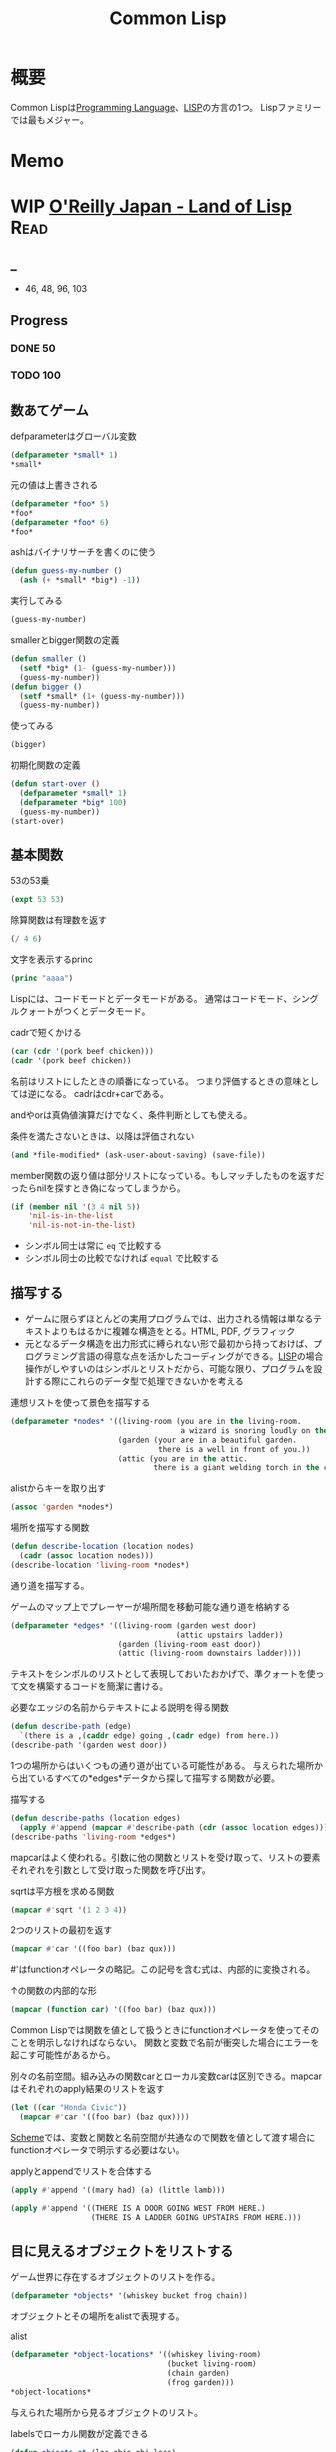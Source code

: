 :PROPERTIES:
:ID:       2337587f-0d95-484f-922a-f4cca1ace49e
:header-args+: :wrap :results raw
:END:
#+title: Common Lisp
* 概要
Common Lispは[[id:868ac56a-2d42-48d7-ab7f-7047c85a8f39][Programming Language]]、[[id:18fbe00f-4ec8-4ca0-adfa-2d1381669642][LISP]]の方言の1つ。
Lispファミリーでは最もメジャー。
* Memo
* WIP [[https://www.oreilly.co.jp/books/9784873115870/][O'Reilly Japan - Land of Lisp]]                                    :Read:
:LOGBOOK:
CLOCK: [2022-02-21 Mon 10:33]--[2022-02-21 Mon 10:59] =>  0:26
CLOCK: [2022-02-20 Sun 22:35]--[2022-02-20 Sun 23:00] =>  0:25
CLOCK: [2022-02-20 Sun 22:08]--[2022-02-20 Sun 22:33] =>  0:25
CLOCK: [2022-02-20 Sun 21:33]--[2022-02-20 Sun 21:58] =>  0:25
CLOCK: [2022-02-20 Sun 21:05]--[2022-02-20 Sun 21:31] =>  0:26
CLOCK: [2022-02-18 Fri 23:28]--[2022-02-18 Fri 23:53] =>  0:25
CLOCK: [2022-02-18 Fri 22:53]--[2022-02-18 Fri 23:18] =>  0:25
CLOCK: [2022-02-17 Thu 10:28]--[2022-02-17 Thu 10:53] =>  0:25
CLOCK: [2022-02-17 Thu 09:27]--[2022-02-17 Thu 09:52] =>  0:25
CLOCK: [2022-02-17 Thu 09:53]--[2022-02-17 Thu 10:18] =>  0:25
:END:
** _
- 46, 48, 96, 103
** Progress
*** DONE 50
CLOSED: [2022-02-17 Thu 23:42] DEADLINE: <2022-02-17 Thu 23:59>
*** TODO 100
DEADLINE: <2022-02-18 Fri 23:59>
** 数あてゲーム
#+caption: defparameterはグローバル変数
#+begin_src lisp
  (defparameter *small* 1)
  *small*
#+end_src

#+RESULTS:
#+begin_results
1
#+end_results

#+caption: 元の値は上書きされる
#+begin_src lisp
  (defparameter *foo* 5)
  ,*foo*
  (defparameter *foo* 6)
  ,*foo*
#+end_src

#+RESULTS:
#+begin_results
6
#+end_results

#+caption: ashはバイナリサーチを書くのに使う
#+begin_src lisp
  (defun guess-my-number ()
    (ash (+ *small* *big*) -1))
#+end_src

#+RESULTS:
#+begin_results
GUESS-MY-NUMBER
#+end_results

#+caption: 実行してみる
#+begin_src lisp
  (guess-my-number)
#+end_src

#+RESULTS:
#+begin_results
50
#+end_results

#+caption: smallerとbigger関数の定義
#+begin_src lisp
  (defun smaller ()
    (setf *big* (1- (guess-my-number)))
    (guess-my-number))
  (defun bigger ()
    (setf *small* (1+ (guess-my-number)))
    (guess-my-number))
#+end_src

#+RESULTS:
#+begin_results
BIGGER
#+end_results

#+caption: 使ってみる
#+begin_src lisp
  (bigger)
#+end_src

#+RESULTS:
#+begin_results
75
#+end_results

#+caption: 初期化関数の定義
#+begin_src lisp
  (defun start-over ()
    (defparameter *small* 1)
    (defparameter *big* 100)
    (guess-my-number))
  (start-over)
#+end_src

#+RESULTS:
#+begin_results
50
#+end_results
** 基本関数
#+caption: 53の53乗
#+begin_src lisp
(expt 53 53)
#+end_src

#+RESULTS:
#+begin_results
24356848165022712132477606520104725518533453128685640844505130879576720609150223301256150373
#+end_results

#+caption: 除算関数は有理数を返す
#+begin_src lisp
(/ 4 6)
#+end_src

#+RESULTS:
#+begin_results
2/3
#+end_results

#+caption: 文字を表示するprinc
#+begin_src lisp
(princ "aaaa")
#+end_src

#+RESULTS:
#+begin_results
aaaa
#+end_results

Lispには、コードモードとデータモードがある。
通常はコードモード、シングルクォートがつくとデータモード。

#+caption: cadrで短くかける
#+begin_src lisp
  (car (cdr '(pork beef chicken)))
  (cadr '(pork beef chicken))
#+end_src
名前はリストにしたときの順番になっている。
つまり評価するときの意味としては逆になる。
cadrはcdr+carである。

andやorは真偽値演算だけでなく、条件判断としても使える。
#+caption: 条件を満たさないときは、以降は評価されない
#+begin_src lisp
  (and *file-modified* (ask-user-about-saving) (save-file))
#+end_src

member関数の返り値は部分リストになっている。もしマッチしたものを返すだったらnilを探すとき偽になってしまうから。
#+caption:
#+begin_src lisp
  (if (member nil '(3 4 nil 5))
      'nil-is-in-the-list
      'nil-is-not-in-the-list)
#+end_src

- シンボル同士は常に ~eq~ で比較する
- シンボル同士の比較でなければ ~equal~ で比較する
** 描写する
- ゲームに限らずほとんどの実用プログラムでは、出力される情報は単なるテキストよりもはるかに複雑な構造をとる。HTML, PDF, グラフィック
- 元となるデータ構造を出力形式に縛られない形で最初から持っておけば、プログラミング言語の得意な点を活かしたコーディングができる。[[id:18fbe00f-4ec8-4ca0-adfa-2d1381669642][LISP]]の場合操作がしやすいのはシンボルとリストだから、可能な限り、プログラムを設計する際にこれらのデータ型で処理できないかを考える

#+caption: 連想リストを使って景色を描写する
#+begin_src lisp
  (defparameter *nodes* '((living-room (you are in the living-room.
                                        a wizard is snoring loudly on the couch.))
                          (garden (your are in a beautiful garden.
                                   there is a well in front of you.))
                          (attic (you are in the attic.
                                  there is a giant welding torch in the corner.))))
#+end_src

#+RESULTS:
#+begin_results
*NODES*
#+end_results

#+caption: alistからキーを取り出す
#+begin_src lisp
  (assoc 'garden *nodes*)
#+end_src

#+RESULTS:
#+begin_results
(GARDEN (YOUR ARE IN A BEAUTIFUL GARDEN. THERE IS A WELL IN FRONT OF YOU.))
#+end_results

#+caption: 場所を描写する関数
#+begin_src lisp
  (defun describe-location (location nodes)
    (cadr (assoc location nodes)))
  (describe-location 'living-room *nodes*)
#+end_src

#+RESULTS:
#+begin_results
(YOU ARE IN THE LIVING-ROOM. A WIZARD IS SNORING LOUDLY ON THE COUCH.)
#+end_results

通り道を描写する。
#+caption: ゲームのマップ上でプレーヤーが場所間を移動可能な通り道を格納する
#+begin_src lisp
  (defparameter *edges* '((living-room (garden west door)
                                       (attic upstairs ladder))
                          (garden (living-room east door))
                          (attic (living-room downstairs ladder))))
#+end_src

#+RESULTS:
#+begin_results
*EDGES*
#+end_results

テキストをシンボルのリストとして表現しておいたおかげで、準クォートを使って文を構築するコードを簡潔に書ける。

#+caption: 必要なエッジの名前からテキストによる説明を得る関数
#+begin_src lisp
  (defun describe-path (edge)
    `(there is a ,(caddr edge) going ,(cadr edge) from here.))
  (describe-path '(garden west door))
#+end_src

#+RESULTS:
#+begin_results
(THERE IS A DOOR GOING WEST FROM HERE.)
#+end_results

1つの場所からはいくつもの通り道が出ている可能性がある。
与えられた場所から出ているすべての*edges*データから探して描写する関数が必要。

#+caption: 描写する
#+begin_src lisp
  (defun describe-paths (location edges)
    (apply #'append (mapcar #'describe-path (cdr (assoc location edges)))))
  (describe-paths 'living-room *edges*)
#+end_src

#+RESULTS:
#+begin_results
(THERE IS A DOOR GOING WEST FROM HERE. THERE IS A LADDER GOING UPSTAIRS FROM
 HERE.)
#+end_results

mapcarはよく使われる。引数に他の関数とリストを受け取って、リストの要素それぞれを引数として受け取った関数を呼び出す。
#+caption: sqrtは平方根を求める関数
#+begin_src lisp
(mapcar #'sqrt '(1 2 3 4))
#+end_src

#+RESULTS:
#+begin_results
(1 1.4142135 1.7320508 2)
#+end_results

#+caption: 2つのリストの最初を返す
#+begin_src lisp
  (mapcar #'car '((foo bar) (baz qux)))
#+end_src

#+RESULTS:
#+begin_results
(FOO BAZ)
#+end_results

#'はfunctionオペレータの略記。この記号を含む式は、内部的に変換される。
#+caption: ↑の関数の内部的な形
#+begin_src lisp
  (mapcar (function car) '((foo bar) (baz qux)))
#+end_src

#+RESULTS:
#+begin_results
(FOO BAZ)
#+end_results

Common Lispでは関数を値として扱うときにfunctionオペレータを使ってそのことを明示しなければならない。
関数と変数で名前が衝突した場合にエラーを起こす可能性があるから。

#+caption: 別々の名前空間。組み込みの関数carとローカル変数carは区別できる。mapcarはそれぞれのapply結果のリストを返す
#+begin_src lisp
  (let ((car "Honda Civic"))
    (mapcar #'car '((foo bar) (baz qux))))
#+end_src

#+RESULTS:
#+begin_results
(FOO BAZ)
#+end_results

[[id:53a7a781-8398-4069-8735-6ac5b8c3bc05][Scheme]]では、変数と関数と名前空間が共通なので関数を値として渡す場合にfunctionオペレータで明示する必要はない。

#+caption: applyとappendでリストを合体する
#+begin_src lisp
  (apply #'append '((mary had) (a) (little lamb)))
#+end_src

#+RESULTS:
#+begin_results
(MARY HAD A LITTLE LAMB)
#+end_results

#+caption:
#+begin_src lisp
  (apply #'append '((THERE IS A DOOR GOING WEST FROM HERE.)
                    (THERE IS A LADDER GOING UPSTAIRS FROM HERE.)))
#+end_src

** 目に見えるオブジェクトをリストする
ゲーム世界に存在するオブジェクトのリストを作る。

#+caption:
#+begin_src lisp
(defparameter *objects* '(whiskey bucket frog chain))
#+end_src

#+RESULTS:
#+begin_results
*OBJECTS*
#+end_results

オブジェクトとその場所をalistで表現する。
#+caption: alist
#+begin_src lisp
  (defparameter *object-locations* '((whiskey living-room)
                                     (bucket living-room)
                                     (chain garden)
                                     (frog garden)))
  *object-locations*
#+end_src

#+RESULTS:
#+begin_results
((WHISKEY LIVING-ROOM) (BUCKET LIVING-ROOM) (CHAIN GARDEN) (FROG GARDEN))
#+end_results

与えられた場所から見るオブジェクトのリスト。
#+caption: labelsでローカル関数が定義できる
#+begin_src lisp
  (defun objects-at (loc objs obj-locs)
    (labels ((at-loc-p (obj)
               (eq (cadr (assoc obj obj-locs)) loc)))
      (remove-if-not #'at-loc-p objs)))
#+end_src

#+RESULTS:
#+begin_results
OBJECTS-AT
#+end_results

objects-atを使ってみる。

#+caption: living-roomにあるobjectを描写する
#+begin_src lisp
(objects-at 'living-room *objects* *object-locations*)
#+end_src

#+RESULTS:
#+begin_results
(WHISKEY BUCKET)
#+end_results

ある場所で見えるオブジェクトの一覧。

#+caption: オブジェクト一覧
#+begin_src lisp
  (defun describe-objects (loc objs obj-loc)
    (labels ((describe-obj (obj)
               `(you see a ,obj on the floor.)))
      (apply #'append (mapcar #'describe-obj (objects-at loc objs obj-loc)))))
#+end_src

#+RESULTS:
#+begin_results
DESCRIBE-OBJECTS
#+end_results

使ってみる。

#+caption:
#+begin_src lisp
  (describe-objects 'living-room *objects* *object-locations*)
#+end_src

#+RESULTS:
#+begin_results
(YOU SEE A WHISKEY ON THE FLOOR. YOU SEE A BUCKET ON THE FLOOR.)
#+end_results

** 現在地を保持する
現在値を保持する変数を作る。

#+caption: 現在地を保持する
#+begin_src lisp
  (defparameter *location* 'living-room)
  *location*
#+end_src

#+RESULTS:
#+begin_results
LIVING-ROOM
#+end_results

プレイヤーがタイプするlook関数を作る。見えるものすべてを描写する。

#+caption: 見えるものすべてを描写する
#+begin_src lisp
  (defun look ()
  (append (describe-location *location* *nodes*)
        (describe-paths *location* *edges*)
        (describe-objects *location* *objects* *object-locations*)))
  (look)
#+end_src

#+RESULTS:
#+begin_results
(YOU ARE IN THE LIVING-ROOM. A WIZARD IS SNORING LOUDLY ON THE COUCH. THERE IS
 A DOOR GOING WEST FROM HERE. THERE IS A LADDER GOING UPSTAIRS FROM HERE. YOU
 SEE A WHISKEY ON THE FLOOR. YOU SEE A BUCKET ON THE FLOOR.)
#+end_results

look関数はグローバル変数を読むから、関数的ではない。
** 動き回る
#+caption: 歩き回るwalk関数。find関数はリストから与えた要素を探す関数
#+begin_src lisp
  (defun walk (direction)
    (let ((next (find direction
                      (cdr (assoc *location* *edges*))
                      :key #'cadr)))
      (if next
          (progn (setf *location* (car next))
                 (look))
          '(you cannot go that way.))))
#+end_src

#+RESULTS:
#+begin_results
WALK
#+end_results

#+caption: findの例: シンボルyをcadrに持つような最初の要素をリストから探し出す
#+begin_src lisp
  (find 'y '((5 x) (3 y) (7 z)) :key #'cadr)
#+end_src

#+RESULTS:
#+begin_results
(3 Y)
#+end_results

#+caption: findの例2: シンボルyをcarに持つような最初の要素をリストから探し出す
#+begin_src lisp
  (find '3 '((5 x) (3 y) (7 z)) :key #'car)
#+end_src

#+RESULTS:
#+begin_results
(3 Y)
#+end_results

:key #'carはキーワード引数。
コロンで始まる名前、続く値で構成されている。

#+caption: walkを使ってみる
#+begin_src lisp
(walk 'west)
#+end_src

#+RESULTS:
#+begin_results
(YOUR ARE IN A BEAUTIFUL GARDEN. THERE IS A WELL IN FRONT OF YOU. THERE IS A
 DOOR GOING EAST FROM HERE. YOU SEE A FROG ON THE FLOOR. YOU SEE A CHAIN ON THE
 FLOOR.)
#+end_results

** オブジェクトを手に取る
pushとassocを使うことで、alistの値が変更されたかのように見せることができる。

#+caption: オブジェクトの場所を管理している変数 *object-locations*を変更する
#+begin_src lisp
  (defun pickup (object)
    (cond ((member object
                   (objects-at *location* *objects* *object-locations*))
           (push (list object 'body) *object-locations*)
           `(you are now carrying the ,object))
          (t '(you cannot get that.))))
#+end_src

#+RESULTS:
#+begin_results
PICKUP
#+end_results

#+caption: リビングに戻る
#+begin_src lisp
(walk 'east)
#+end_src

#+RESULTS:
#+begin_results
(YOU ARE IN THE LIVING-ROOM. A WIZARD IS SNORING LOUDLY ON THE COUCH. THERE IS
 A DOOR GOING WEST FROM HERE. THERE IS A LADDER GOING UPSTAIRS FROM HERE. YOU
 SEE A WHISKEY ON THE FLOOR. YOU SEE A BUCKET ON THE FLOOR.)
#+end_results

#+caption: ウィスキーを取る
#+begin_src lisp
  (pickup 'whiskey)
#+end_src

#+RESULTS:
#+begin_results
(YOU CANNOT GET THAT.)
#+end_results

#+caption: 持っているものを調べる
#+begin_src lisp
    (defun inventory ()
      (cons 'items- (objects-at 'body *objects* *object-locations*)))
#+end_src

#+RESULTS:
#+begin_results
INVENTORY
#+end_results

* TODO [[https://www.amazon.co.jp/%E5%88%9D%E3%82%81%E3%81%A6%E3%81%AE%E4%BA%BA%E3%81%AE%E3%81%9F%E3%82%81%E3%81%AELISP-%E5%A2%97%E8%A3%9C%E6%94%B9%E8%A8%82%E7%89%88-%E7%AB%B9%E5%86%85-%E9%83%81%E9%9B%84/dp/4798119415/ref=pd_vtp_3/356-6212978-4622712][初めての人のためのLISP]]                                          :Read:
DEADLINE: <2022-02-25 Fri>
:LOGBOOK:
CLOCK: [2022-02-19 Sat 20:00]--[2022-02-19 Sat 20:25] =>  0:25
CLOCK: [2022-02-18 Fri 22:02]--[2022-02-18 Fri 22:27] =>  0:25
CLOCK: [2022-02-18 Fri 21:36]--[2022-02-18 Fri 22:01] =>  0:25
CLOCK: [2022-02-18 Fri 00:09]--[2022-02-18 Fri 00:34] =>  0:25
CLOCK: [2021-12-13 Mon 22:58]--[2021-12-13 Mon 23:07] =>  0:09
CLOCK: [2021-12-13 Mon 09:15]--[2021-12-13 Mon 09:55] =>  0:40
CLOCK: [2021-12-13 Mon 00:03]--[2021-12-13 Mon 00:54] =>  0:51
:END:
** _
Lispの考え方に焦点を当てた入門本。
解説で使われているのは[[id:2337587f-0d95-484f-922a-f4cca1ace49e][Common Lisp]]。

- 128, 162, 175, 191, 201, 210, 220
** Progress
*** DONE 200
CLOSED: [2022-02-18 Fri 10:57] DEADLINE: <2022-02-18 Fri 23:59>
*** DONE 220
CLOSED: [2022-02-20 Sun 00:29] DEADLINE: <2022-02-18 Fri 23:59>
*** TODO 240
** cond
#+caption: condは条件式の処理に使う。
#+begin_src lisp
  (cond ((>= 1 1) (print 0))
        ((= 0 0) (print 1)))
#+end_src

#+RESULTS:
: 0
** member
#+caption: member関数は、リストのトップレベルに望むものがあるか調べる
#+begin_src lisp
  (defun my-member (x y)
    (cond ((null y) nil)
          ((eq x (car y)) t)
          (t (member x (cdr y)))))
  (my-member 'a '(a b))
#+end_src

#+RESULTS:
#+begin_results
T
#+end_results

#+caption: 無い場合はnilを返す
#+begin_src lisp
  (my-member 'c '(a b))
#+end_src

#+RESULTS:
#+begin_results
NIL
#+end_results
** assoc
#+caption: assoc関数は辞書を検索する
#+begin_src lisp
  (setq dict '((unum . 1) (duo . 2) (tria . 3)))
  (assoc 'unum dict)
#+end_src

#+RESULTS:
#+begin_results
(UNUM . 1)
#+end_results

#+caption: assocの定義
#+begin_src lisp
  (defun my-assoc (x y)
    (cond ((null y) nil)
          ((eq x (caar y)) (car y))
          (t (assoc x (cdr y)))))
  (my-assoc 'unum dict)
#+end_src

#+RESULTS: assocの定義
#+begin_results
(UNUM . 1)
#+end_results

** rassoc
#+caption: rassocは逆引き関数。辞書からcdrを検索する
#+begin_src lisp
  (defun my-rassoc (x y)
    (cond ((null y) nil)
          ((eq x (cdar y)) (car y))
          (t (rassoc x (cdr y)))))
  (my-rassoc 1 dict)
#+end_src

#+RESULTS:
#+begin_results
(UNUM . 1)
#+end_results

ドット記法で ~(reiko . (3 712 5648))~ は、
~(reiko 3 712 5678)~ と同じ。後ろの方がリストになっているとドットは書かない慣習。

Lispにおける式は、題付きリストといえる。
(関数 引数1 引数2 ...)
は、関数と引数のリストとのドット対、
(関数 . 引数のリスト)
と考えることができる。
** replaca
#+caption: rplacaはxが指しているセルのcarをyに置き換える
#+begin_src lisp
(rplaca '(1 1) 2)
#+end_src

#+RESULTS:
#+begin_results
(2 1)
#+end_results

#+caption: rplacdはcdrバージョン
#+begin_src lisp
(rplacd '(1 1) 2)
#+end_src

#+RESULTS:
#+begin_results
(1 . 2)
#+end_results

#+caption: alistを書き換える関数
#+begin_src lisp
  (defun update-phone (p x y)
      (rplacd (assoc x p) y)
      p  )

  (setq dict '((unum . 1) (duo . 2) (tria . 3)))
  (update-phone dict 'unum 111)
#+end_src

#+RESULTS:
#+begin_results
((UNUM . 111) (DUO . 2) (TRIA . 3))
#+end_results

** remove
#+caption: xと等しいトップレベルの要素をすべて削除してみる
#+begin_src lisp
  (defun my-remove (x y)
    (cond ((null y) nil)
          ((eq (car y) x) (remove x (cdr y)))
          (t (cons (car y) (remove x (cdr y))))))
(my-remove 'mo '(to mo do mo mo to mo to mo))
#+end_src

#+RESULTS:
#+begin_results
(TO DO TO TO)
#+end_results

#+caption: マッチした最初のリストを取り除く。書き換えるべきセルは、1つ前のセル。
#+begin_src lisp
  (defun my-delete-1 (x y)
    (setq y (cons 'dummy y))
    (my-del2 x (cdr y) y)
    (cdr y))

  (defun my-del2 (x y z)
    (cond ((null y) nil)
          ((eq (car y) x) (rplacd z (cdr y)))
          (t (my-del2 x (cdr y) y))))
  (my-delete-1 'mo '(mo mo mo to to to))
#+end_src

#+RESULTS:
#+begin_results
(MO MO TO TO TO)
#+end_results

#+caption: 再帰関数が取る変数を少なくしたバージョン
#+begin_src lisp
  (defun my-delete (x y)
    (setq y (cons 'dummy y))
    (my-dela x y)
    (cdr y))

  (defun my-dela (x y)
    (cond ((null (cdr y)) nil)
          ((eq (cadr y) x)
           (rplacd y (cddr y))
           (my-dela x (cdr y)))
    (t (my-dela x (cdr y)))))

  (my-delete 'mo '(mo to mo to))
#+end_src

#+RESULTS:
#+begin_results
(TO TO TO)
#+end_results
** nreverse
#+caption: nreverseはリストを逆にする関数
#+begin_src lisp
(nreverse '(A B C))
#+end_src

#+RESULTS:
#+begin_results
(C B A)
#+end_results

#+caption: nreverseを定義する(バグ)
#+begin_src lisp
  (defun my-nreverse (x)
    (nrev2 x nil))

  (defun nrev2 (x r)
    (cond ((null x) r)
          (t (rplacd x r)
             (nrev2 (cdr x) x))))
  (my-nreverse '(A B C))
#+end_src

#+RESULTS:
#+begin_results
(A)
#+end_results

特殊形式prog1。
(prog1 式1 式2 式3 ...)
は返す値が式1の値。これを使って修正する。

#+caption: nrev2の修正版。prog1を使う
#+begin_src lisp
  (defun nrev2 (x r)
    (cond ((null x) r)
          (t (prog1 (nrev2 (cdr x) x)
               (rplacd x r)))))
  (my-nreverse '(A B C))
#+end_src

#+RESULTS:
#+begin_results
(C B A)
#+end_results
** 破壊的関数
nreverseは破壊的。

#+caption: 返される値は逆になる
#+begin_src lisp
  (setq numl '(1 2 3))
  (nreverse numl)
#+end_src

#+RESULTS:
#+begin_results
(3 2 1)
#+end_results

#+caption: 元のリストは破壊される
#+begin_src lisp
  numl
#+end_src

#+RESULTS:
#+begin_results
(1)
#+end_results

破壊的関数にはsetqを使うとよい。
#+caption: numlにnreverseした後の値が入っている
#+begin_src lisp
  (setq numl '(1 2 3))
  (setq numl (nreverse numl))
  numl
#+end_src

#+RESULTS:
#+begin_results
(3 2 1)
#+end_results

** append, nconc
appendの破壊版がnconc。
#+caption: appendは非破壊
#+begin_src lisp
  (setq numl '(1 2 3))
  (append numl 1)
  numl
#+end_src

#+RESULTS:
#+begin_results
(1 2 3)
#+end_results

#+caption: nconcは破壊的
#+begin_src lisp
  (setq numl '(1 2 3))
  (nconc numl 1)
  numl
#+end_src

#+RESULTS:
#+begin_results
(1 2 3 . 1)
#+end_results

#+caption: nconcを定義する。xに破壊的変更して、xを最後に返す
#+begin_src lisp
  (defun my-nconc (x y)
    (cond ((null x) y)
          (t (rplacd (last x) y) x)))
  (my-nconc '(1 2 3) 1)
#+end_src

#+RESULTS:
#+begin_results
(1 2 3 . 1)
#+end_results
** last
#+caption:
#+begin_src lisp
  (defun my-last (x)
    (cond ((null x) nil)
          (t (my-last2 x))))

  (defun my-last2 (x)
    (cond ((null (cdr x)) x)
          (t (my-last2 (cdr x)))))

  (my-last '(1 2 3))
#+end_src

#+RESULTS:
#+begin_results
(3)
#+end_results

** subst
#+caption: substはaをbに置き換える関数
#+begin_src lisp
  (subst 'a 'b '(a b (a b (b ba) nil a)))
#+end_src

#+RESULTS:
#+begin_results
(A A (A A (A BA) NIL A))
#+end_results

#+caption: substの定義
#+begin_src lisp
  (defun my-subst (new old tree)
    (cond ((eq old Tree) new)
          ((atom tree) tree)
          (t (cons (subst new old (car tree))
                   (subst new old (cdr tree))))))
  (my-subst 'a 'b '(a b a b))
#+end_src

#+RESULTS:
#+begin_results
(A A A A)
#+end_results

#+caption: substではcarもcdrも平等に扱われているので、ドット記法が見える。
#+begin_src lisp
(subst 'kk nil '(a b (b ba) nil a))
#+end_src

#+RESULTS:
#+begin_results
(A B (B BA . KK) KK A . KK)
#+end_results

consを使っているので、新しいリストを作っていることになる。
#+caption: 置き換える対象がなければ単にリストコピーになる
#+begin_src lisp
(subst 'a 'b '(a a a))
#+end_src

#+RESULTS:
#+begin_results
(A A A)
#+end_results

何もやらないときはcopy関数の定義と同じ。
#+caption: cons部分に注目すると同じことがわかる
#+begin_src lisp
  (defun my-copy (tree)
    (cond ((atom tree) tree)
          (t (cons (my-copy (car tree))
                   (my-copy (cdr tree))))))
  (my-copy '(a a a))
#+end_src

#+RESULTS:
#+begin_results
(A A A)
#+end_results

今風スタイルなsubst。
#+caption: letと、同じであればコピーせずtreeをそのまま返すのが違い
#+begin_src lisp
  (defun my-subst (new old tree)
    (cond ((eq old tree) new)
          ((atom tree) tree)
          (t (let ((a (my-subst new old (car tree)))
                   (d (my-subst new old (cdr tree))))
               (cond ((and (eq a (car tree))
                           (eq d (cdr tree)))
                      tree)
                     (t (cons a d)))))))
  (my-subst 'a 'b '(a b))
#+end_src

#+RESULTS:
#+begin_results
(A A)
#+end_results

複数種類の置き換えをしたい。
#+caption: sublistは置き換えのための辞書をalistでもらう
#+begin_src lisp
  (defun my-sublis (alist tree)
    (let ((pair (assoc tree alist)))
      (cond (pair (cdr pair))
            ((atom tree) tree)
            (t (let ((a (my-sublis alist (car tree)))
                     (d (my-sublis alist (cdr tree))))
                 (cond ((and (eq a (car tree))
                             (eq d (cdr Tree)))
                        tree)
                       (t (cons a d))))))))
  (my-sublis '((unum . 1) (duo . 2) (tria . 3)) '(unum duo tria unum (unum tria)))
#+end_src

#+RESULTS:
#+begin_results
(1 2 3 1 (1 3))
#+end_results
** defsubst
defsubstが使われるとき。

まずifを定義してみる(これはうまくいかない)。
#+caption: 返る値とxの値の違いに注目する。ifを呼ぶ時に引数を評価してしまう。なので副作用が実行されてxの値は7になる
#+begin_src lisp
  (defun my-if (p x y)
    (cond (p x)
          (t y)))

  (setq x 4)
  (setq flag t)
  (my-if flag (setq x (+ x 1)) (setq x (+ x 2))) ;; => 5
  x ;; => 7
#+end_src

#+RESULTS:
#+begin_results
7
#+end_results

#+caption: defsubst。setqのように副作用のある式が引数に来ても、評価しない
#+begin_src lisp
  (defsubst my-if (p x y)
    (cond (p x)
          (t y)))

  ;; (setq x 4)
  ;; (setq flag t)
  ;; (my-if flag (setq x (+ x 1)) (setq x (+ x 2)))
#+end_src

余剰変数: 変数が不定個の引数をリストに束ねて受け取ること。
#+caption: &restでlistが簡単に定義できる
#+begin_src lisp
  (defun my-list (&rest x) x)
  (my-list 1 1)
#+end_src

#+RESULTS:
#+begin_results
(1 1)
#+end_results
** defmacro
#+caption: マクロは引数を評価しない
#+begin_src lisp
  (defmacro my-first (x)
    (list 'car x))
  (my-first (list 1 2 3))
#+end_src

#+RESULTS:
#+begin_results
1
#+end_results

~(my-first (list 1 2 3))~ は、
~(car (list 1 2 3))~ に置き換わるように見える。

試しにdefunでやってみると、できない。
#+caption: carが単なるシンボルになり(関数として評価されない)、リストになる
#+begin_src lisp
  (defun my-first (x)
    (list 'car x))
  (my-first '(1 2 3)) ;; '(car (1 2 3)) と同じ
#+end_src

#+RESULTS:
#+begin_results
(CAR (1 2 3))
#+end_results

condをマクロ定義してみる。
#+caption:
#+begin_src lisp
  (defmacro my-cond (&rest clauses)
    (expand-cond clauses))

  (defun expand-cond (clauses)
    (my-cond ((null clauses) nil)
          ((eq (caar clauses) 't)
           (cons 'progn (cdar clauses)))
          (t (list 'if
                   (caar clauses)
                   (cons 'progn (cdar clauses))
                   (expand-cond (cdr clauses))))))
  (my-cond (1 '(1))
           (t '(t)))
#+end_src

#+RESULTS:
#+begin_results
(1)
#+end_results

backquoteをつけると、quoteと違ってS式がコピーされる。
コピーの途中で、コンマのついた部分S式があるとそれを評価する。
これを用いてfirstの定義を書き直す。

#+caption: バッククォートを使ったバージョンのfirst
#+begin_src lisp
  (defmacro my-first (x)
    `(car ,x))
  (my-first '(1 2 3))
#+end_src

#+RESULTS:
#+begin_results
1
#+end_results

よく見るパターンをマクロ化する。
#+caption: よく見るやつ
#+begin_src lisp :eval never
  (cond ((null なんとか) どうする1)
        (t どうする2))
#+end_src

#+caption:
#+begin_src lisp
  (defmacro if-null (nan dos1 dos2)
    `(cond ((null ,nan) ,dos1)
           (t ,dos2)))
  (defun my-even (x)
    (if-null (= (mod x 2) 1) t nil))
  (my-even 2)
#+end_src

#+RESULTS:
#+begin_results
T
#+end_results
** pop
よく使うマクロ2つ。
#+caption: 定義する
#+begin_src lisp
  (defmacro my-pop (x)
    `(prog1 (car ,x) (setq ,x (cdr ,x))))
  (defmacro my-push (y x)
    `(setq ,x (cons ,y ,x)))
#+end_src

#+caption: popを使ってみる
#+begin_src lisp
  (setq pop-test '(1 2 3))
  (my-pop pop-test)
#+end_src

#+RESULTS:
#+begin_results
1
#+end_results

#+caption: 破壊的
#+begin_src lisp
  pop-test
#+end_src

#+RESULTS:
#+begin_results
(2 3)
#+end_results

#+begin_src lisp
  (defmacro image (var list &rest forms)
    `(let (($list$ ,list)
           ($r$ nil)
           (,var nil))
      (while ($list$ (nreverse $r$))
       (setq ,var (pop $list$))
       (push (progn ,@forms) $r$))))
  (image i (list 1 2 3 4) (* i i)) ;; => (1 4 9 16)になるはずだが動かない
  ;; i をrubyでいうブロック引数とするように定義するマクロ
  ;; このようにもともとの特殊形式と同じように自由に定義できるのがLispらしさ
#+end_src

** 文字列
#+caption: 実体が異なるのでnilになる
#+begin_src lisp
(eq "tide" "tide")
#+end_src

#+RESULTS:
#+begin_results
NIL
#+end_results

#+caption: equalを使うと文字列で比較する
#+begin_src lisp
(equal "tide" "tide")
#+end_src

#+RESULTS:
#+begin_results
T
#+end_results

** alist
#+caption: alistにアクセスするgetの実装
#+begin_src lisp
  (defun my-get (symbol property)
    (let ((plist (symbol-plist symbol)))
      (loop (until (null plist) nil)
         (until (eq (car plist) property) (cadr plist))
         (setq plist (cddr plist)))))
#+end_src

#+RESULTS:
#+begin_results
MY-GET
#+end_results

#+caption: putpropの実装
#+begin_src lisp
  (putprop 'foo
           (cons (symbol-function 'foo)
                 (get 'foo 'old-definition))
           'old-definition)
#+end_src

lambdaはdefunのように関数を定義する特殊形式ではない。
lambdaはcarにあるリストが関数実体を示す単なる標識。
defunとは、関数実体に名前をつける関数といえる。

#+begin_export latex
(defun fn args . body)
;; ↑は、
(cons 'lambda (cons args body))
;; ↑と表すことができる
#+end_export

#+caption: applyは関数(ラムダ式でも名前付きでもよい)に引数を与えて評価する
#+begin_src lisp
  (apply (lambda (x y) (+ (* x x) (* y y))) (list 3 4))
#+end_src

#+RESULTS:
#+begin_results
25
#+end_results

簡単な例。
#+caption: リストの合計を求める。第2引数はリスト
#+begin_src lisp
  (apply '+ '(1 2 3 4))
#+end_src

#+RESULTS:
#+begin_results
10
#+end_results

funcallで書く。
#+caption: リストの合計を求める。第2引数は任意の数
#+begin_src lisp
  (funcall '+ 1 2 3 4)
#+end_src

#+RESULTS:
#+begin_results
10
#+end_results
** mapcar
#+caption: mapcarの定義
#+begin_src lisp
  (defun my-mapcar (fn mlist)
    (cond ((null mlist) nil)
          (t (cons (funcall fn (car mlist))
                   (mapcar fn (cdr mlist))))))
  (my-mapcar #'sqrt '(1 2 3))
#+end_src

#+RESULTS:
#+begin_results
(1 1.4142135 1.7320508)
#+end_results

#+caption: maplistの定義
#+begin_src lisp
  (defun my-maplist (fn mlist)
    (cond ((null mlist) nil)
          (t (cons (funcall fn mlist) ;; mapcar との違いはここだけ。carではなくリストに対してfnをapplyする
                   (maplist fn (cdr mlist))))))
  (my-maplist #'append '(1 2 3))
#+end_src

#+RESULTS:
#+begin_results
((1 2 3) (2 3) (3))
#+end_results

#+caption: maplistの例。各要素の累計を得るとき
#+begin_src lisp
  (reverse
   (my-maplist (lambda (x) (apply #'+ x))
               (reverse '(10 5 6 12 3 5 9 7 0 4 2 15))))
#+end_src

#+RESULTS:
#+begin_results
(10 15 21 33 36 41 50 57 57 61 63 78)
#+end_results
* Tasks
** [[https://www.cs.cmu.edu/~dst/LispBook/book.pdf][COMMONLISP: A Gentle Introduction to Symbolic Computation]]
わかりやすい入門。
** TODO [[http://lyrical.bugyo.tk/][魔法言語 リリカル☆Lisp]]
nscripterと萌えキャラでLispが学べる…。
** [[https://lispcookbook.github.io/cl-cookbook/][Common Lisp Cookbook Home]]
** [[https://gigamonkeys.com/book/][Practical Common Lisp]]
** TODO 実用 Common Lisp
- [[https://www.amazon.co.jp/Common-Lisp-Architects%E2%80%99Archive-CLASSIC-MODER/dp/4798118907/][実用 Common Lisp (IT Architects’Archive CLASSIC MODER)]]
- [[https://github.com/norvig/paip-lisp][norvig/paip-lisp]] - サンプルスクリプト
** TODO Common Lisp Quick Reference
* Reference
** [[https://lisphub.jp/common-lisp/cookbook/index.cgi][逆引き Common Lisp クックブック:逆引きCommon Lisp]]
リファレンス。
* Archives
** DONE Road to Common Lisp
CLOSED: [2021-09-13 Mon 21:22]

Lispの学び方、おすすめ本の紹介。
- [[https://gist.github.com/y2q-actionman/49d7587912b2786eb68643afde6ca192][A Road to Common Lisp 翻訳]]
